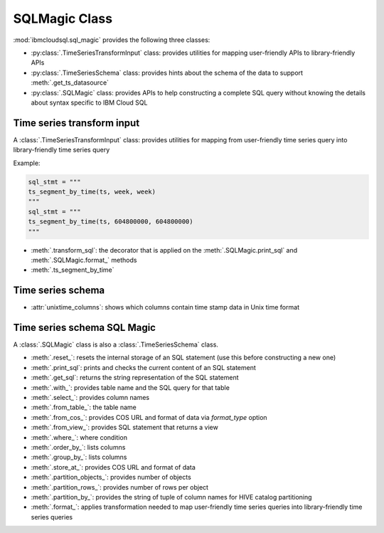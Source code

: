 .. _sql-magic-label:

SQLMagic Class
================================================

:mod:`ibmcloudsql.sql_magic` provides the following three classes:

* :py:class:`.TimeSeriesTransformInput` class: provides utilities for mapping user-friendly APIs to library-friendly APIs
* :py:class:`.TimeSeriesSchema` class: provides hints about the schema of the data to support :meth:`.get_ts_datasource`
* :py:class:`.SQLMagic` class: provides APIs to help constructing a complete SQL query without knowing the details about syntax specific to IBM Cloud SQL

Time series transform input
---------------------------

A :class:`.TimeSeriesTransformInput` class: provides utilities for mapping from user-friendly time series query into library-friendly time series query

Example:

.. code-block:: console

    sql_stmt = """
    ts_segment_by_time(ts, week, week)
    """
    sql_stmt = """
    ts_segment_by_time(ts, 604800000, 604800000)
    """

* :meth:`.transform_sql`: the decorator that is applied on the :meth:`.SQLMagic.print_sql` and :meth:`.SQLMagic.format_` methods
* :meth:`.ts_segment_by_time`

Time series schema
------------------------

* :attr:`unixtime_columns`: shows which columns contain time stamp data in Unix time format

Time series schema SQL Magic
-----------------------------

A :class:`.SQLMagic` class is also a :class:`.TimeSeriesSchema` class.

* :meth:`.reset_`: resets the internal storage of an SQL statement (use this before constructing a new one)
* :meth:`.print_sql`: prints and checks the current content of an SQL statement
* :meth:`.get_sql`: returns the string representation of the SQL statement 

* :meth:`.with_`: provides table name and the SQL query for that table
* :meth:`.select_`: provides column names
* :meth:`.from_table_`: the table name
* :meth:`.from_cos_`: provides COS URL and format of data via `format_type` option
* :meth:`.from_view_`: provides SQL statement that returns a view
* :meth:`.where_`: where condition
* :meth:`.order_by_`: lists columns
* :meth:`.group_by_`: lists columns
* :meth:`.store_at_`: provides COS URL and format of data
* :meth:`.partition_objects_`: provides number of objects
* :meth:`.partition_rows_`: provides number of rows per object
* :meth:`.partition_by_`: provides the string of tuple of column names for HIVE catalog partitioning 
* :meth:`.format_`: applies transformation needed to map user-friendly time series queries into library-friendly time series queries

